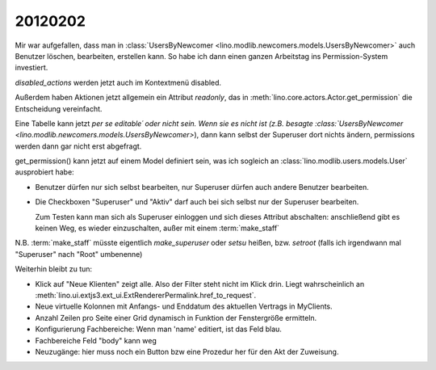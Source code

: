 20120202
========


Mir war aufgefallen, dass man in 
:class:`UsersByNewcomer <lino.modlib.newcomers.models.UsersByNewcomer>`
auch Benutzer löschen, bearbeiten, erstellen kann.
So habe ich dann einen ganzen Arbeitstag ins 
Permission-System investiert.

`disabled_actions` werden jetzt auch im Kontextmenü disabled.

Außerdem haben Aktionen jetzt allgemein ein Attribut `readonly`, 
das in 
:meth:`lino.core.actors.Actor.get_permission`
die Entscheidung vereinfacht.

Eine Tabelle kann jetzt *per se* `editable´ 
oder nicht sein. Wenn sie es nicht ist 
(z.B. besagte 
:class:`UsersByNewcomer <lino.modlib.newcomers.models.UsersByNewcomer>`), 
dann kann selbst der Superuser dort nichts ändern,
permissions werden dann gar nicht erst abgefragt.

get_permission() kann jetzt auf einem Model definiert 
sein, was ich sogleich an 
:class:`lino.modlib.users.models.User` ausprobiert habe:

- Benutzer dürfen nur sich selbst bearbeiten, 
  nur Superuser dürfen auch andere Benutzer bearbeiten.
  
- Die Checkboxen "Superuser" und "Aktiv" darf auch bei sich selbst 
  nur der Superuser bearbeiten.
  
  Zum Testen kann man sich als Superuser einloggen und sich dieses 
  Attribut abschalten: anschließend gibt es keinen Weg, es wieder 
  einzuschalten, außer mit einem :term:`make_staff` 
  
N.B. :term:`make_staff` müsste eigentlich 
`make_superuser` oder `setsu` heißen,
bzw. `setroot` (falls ich irgendwann mal "Superuser" 
nach "Root" umbenenne)


Weiterhin bleibt zu tun:

- Klick auf "Neue Klienten" zeigt alle. Also der Filter steht nicht im Klick drin.
  Liegt wahrscheinlich an :meth:`lino.ui.extjs3.ext_ui.ExtRendererPermalink.href_to_request`.
- Neue virtuelle Kolonnen mit Anfangs- und Enddatum des aktuellen Vertrags in MyClients.
- Anzahl Zeilen pro Seite einer Grid dynamisch in Funktion der Fenstergröße ermitteln.
- Konfigurierung Fachbereiche: Wenn man 'name' editiert, ist das Feld blau.
- Fachbereiche Feld "body" kann weg
- Neuzugänge: hier muss noch ein Button bzw eine Prozedur her für den 
  Akt der Zuweisung. 
